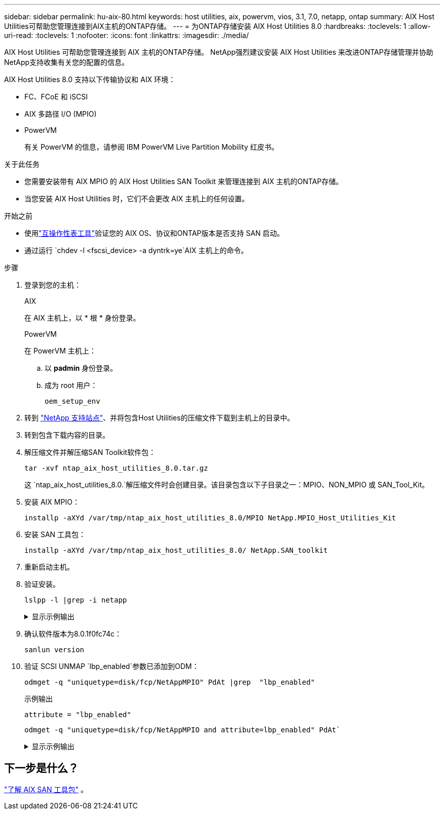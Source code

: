 ---
sidebar: sidebar 
permalink: hu-aix-80.html 
keywords: host utilities, aix, powervm, vios, 3.1, 7.0, netapp, ontap 
summary: AIX Host Utilities可帮助您管理连接到AIX主机的ONTAP存储。 
---
= 为ONTAP存储安装 AIX Host Utilities 8.0
:hardbreaks:
:toclevels: 1
:allow-uri-read: 
:toclevels: 1
:nofooter: 
:icons: font
:linkattrs: 
:imagesdir: ./media/


[role="lead"]
AIX Host Utilities 可帮助您管理连接到 AIX 主机的ONTAP存储。  NetApp强烈建议安装 AIX Host Utilities 来改进ONTAP存储管理并协助NetApp支持收集有关您的配置的信息。

AIX Host Utilities 8.0 支持以下传输协议和 AIX 环境：

* FC、FCoE 和 iSCSI
* AIX 多路径 I/O (MPIO)
* PowerVM
+
有关 PowerVM 的信息，请参阅 IBM PowerVM Live Partition Mobility 红皮书。



.关于此任务
* 您需要安装带有 AIX MPIO 的 AIX Host Utilities SAN Toolkit 来管理连接到 AIX 主机的ONTAP存储。
* 当您安装 AIX Host Utilities 时，它们不会更改 AIX 主机上的任何设置。


.开始之前
* 使用link:https://mysupport.netapp.com/matrix/#welcome["互操作性表工具"^]验证您的 AIX OS、协议和ONTAP版本是否支持 SAN 启动。
* 通过运行 `chdev -l <fscsi_device> -a dyntrk=ye`AIX 主机上的命令。


.步骤
. 登录到您的主机：
+
[role="tabbed-block"]
====
.AIX
--
在 AIX 主机上，以 * 根 * 身份登录。

--
.PowerVM
--
在 PowerVM 主机上：

.. 以 *padmin* 身份登录。
.. 成为 root 用户：
+
[source, cli]
----
oem_setup_env
----


--
====
. 转到 https://mysupport.netapp.com/site/products/all/details/hostutilities/downloads-tab/download/61343/7.0["NetApp 支持站点"^]、并将包含Host Utilities的压缩文件下载到主机上的目录中。
. 转到包含下载内容的目录。
. 解压缩文件并解压缩SAN Toolkit软件包：
+
[source, cli]
----
tar -xvf ntap_aix_host_utilities_8.0.tar.gz
----
+
这 `ntap_aix_host_utilities_8.0.`解压缩文件时会创建目录。该目录包含以下子目录之一：MPIO、NON_MPIO 或 SAN_Tool_Kit。

. 安装 AIX MPIO：
+
[source, cli]
----
installp -aXYd /var/tmp/ntap_aix_host_utilities_8.0/MPIO NetApp.MPIO_Host_Utilities_Kit
----
. 安装 SAN 工具包：
+
[source, cli]
----
installp -aXYd /var/tmp/ntap_aix_host_utilities_8.0/ NetApp.SAN_toolkit
----
. 重新启动主机。
. 验证安装。
+
[source, cli]
----
lslpp -l |grep -i netapp
----
+
.显示示例输出
[%collapsible]
====
[listing]
----
NetApp.MPIO_Host_Utilities_Kit.config
                             8.0.0.0  COMMITTED  NetApp MPIO PCM Host Utilities
  NetApp.MPIO_Host_Utilities_Kit.fcp
                             8.0.0.0  COMMITTED  NetApp MPIO PCM Host Utilities
  NetApp.MPIO_Host_Utilities_Kit.iscsi
                             8.0.0.0  COMMITTED  NetApp MPIO PCM Host Utilities
  NetApp.MPIO_Host_Utilities_Kit.pcmodm
                             8.0.0.0 COMMITTED  NetApp MPIO PCM Host Utilities
NetApp.SAN_toolkit.sanlun  8.0.0.0 COMMITTED NetApp SAN Toolkit sanlun
----
====
. 确认软件版本为8.0.1f0fc74c：
+
[source, cli]
----
sanlun version
----
. 验证 SCSI UNMAP `lbp_enabled`参数已添加到ODM：
+
[source, cli]
----
odmget -q "uniquetype=disk/fcp/NetAppMPIO" PdAt |grep  "lbp_enabled"
----
+
.示例输出
[listing]
----
attribute = "lbp_enabled"
----
+
[source, cli]
----
odmget -q "uniquetype=disk/fcp/NetAppMPIO and attribute=lbp_enabled" PdAt`
----
+
.显示示例输出
[%collapsible]
====
[listing]
----
PdAt:
        uniquetype = "disk/fcp/NetAppMPIO"
        attribute = "lbp_enabled"
        deflt = "true"
        values = "true,false"
        width = ""
        type = "R"
        generic = ""
        rep = "s"
        nls_index = 18
----
====




== 下一步是什么？

link:hu-aix-san-toolkit.html["了解 AIX SAN 工具包"] 。
